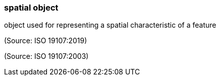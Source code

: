 === spatial object

object used for representing a spatial characteristic of a feature

(Source: ISO 19107:2019)

(Source: ISO 19107:2003)

